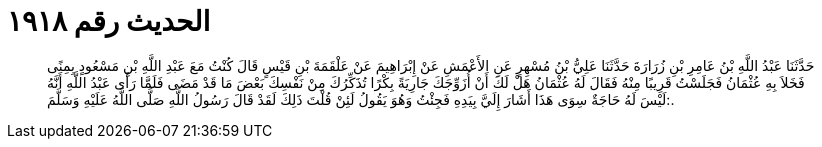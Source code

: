 
= الحديث رقم ١٩١٨

[quote.hadith]
حَدَّثَنَا عَبْدُ اللَّهِ بْنُ عَامِرِ بْنِ زُرَارَةَ حَدَّثَنَا عَلِيُّ بْنُ مُسْهِرٍ عَنِ الأَعْمَشِ عَنْ إِبْرَاهِيمَ عَنْ عَلْقَمَةَ بْنِ قَيْسٍ قَالَ كُنْتُ مَعَ عَبْدِ اللَّهِ بْنِ مَسْعُودٍ بِمِنًى فَخَلاَ بِهِ عُثْمَانُ فَجَلَسْتُ قَرِيبًا مِنْهُ فَقَالَ لَهُ عُثْمَانُ هَلْ لَكَ أَنْ أُزَوِّجَكَ جَارِيَةً بِكْرًا تُذَكِّرُكَ مِنْ نَفْسِكَ بَعْضَ مَا قَدْ مَضَى فَلَمَّا رَأَى عَبْدُ اللَّهِ أَنَّهُ لَيْسَ لَهُ حَاجَةٌ سِوَى هَذَا أَشَارَ إِلَيَّ بِيَدِهِ فَجِئْتُ وَهُوَ يَقُولُ لَئِنْ قُلْتَ ذَلِكَ لَقَدْ قَالَ رَسُولُ اللَّهِ صَلَّى اللَّهُ عَلَيْهِ وَسَلَّمَ:.